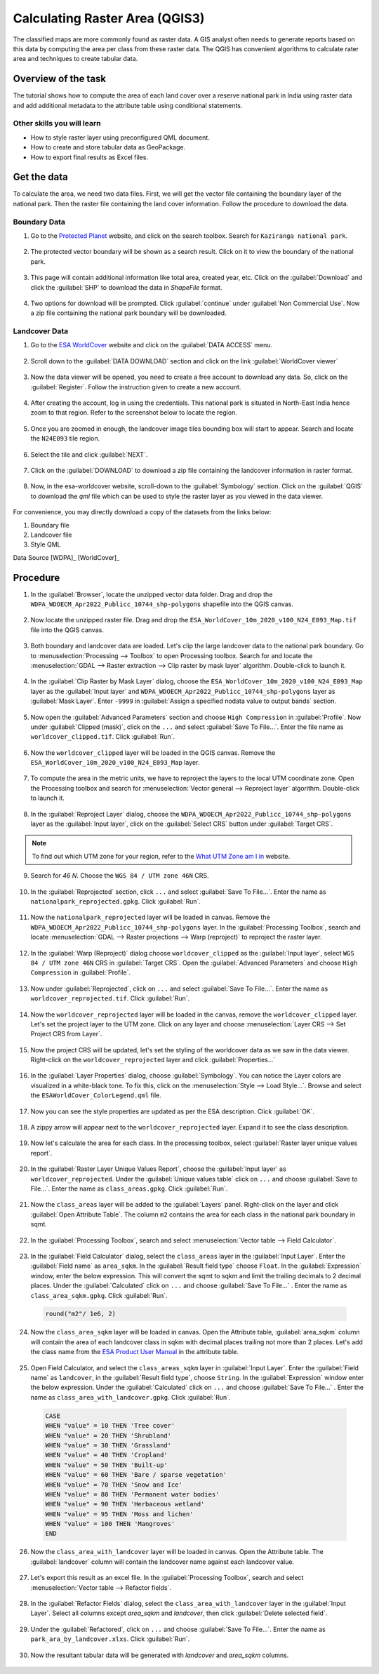 Calculating Raster Area (QGIS3)
===============================

The classified maps are more commonly found as raster data. A GIS analyst often needs to generate reports based on this data by computing the area per class from these raster data. The QGIS has convenient algorithms to calculate rater area and techniques to create tabular data. 

Overview of the task
--------------------

The tutorial shows how to compute the area of each land cover over a reserve national park in India using raster data and add additional metadata to the attribute table using conditional statements. 

Other skills you will learn
^^^^^^^^^^^^^^^^^^^^^^^^^^^

- How to style raster layer using preconfigured QML document. 
- How to create and store tabular data as GeoPackage. 
- How to export final results as Excel files. 

Get the data
------------

To calculate the area, we need two data files. First, we will get the vector file containing the boundary layer of the national park. Then the raster file containing the land cover information. Follow the procedure to download the data. 

Boundary Data
^^^^^^^^^^^^^

1. Go to the `Protected Planet <https://www.protectedplanet.net/>`_ website, and click on the search toolbox. Search for ``Kaziranga national park``. 

  .. image:: /static/3/calculating_raster_area/images/data01.png
     :align: center

2. The protected vector boundary will be shown as a search result. Click on it to view the boundary of the national park. 

  .. image:: /static/3/calculating_raster_area/images/data02.png
     :align: center

3. This page will contain additional information like total area, created year, etc. Click on the :guilabel:`Download` and click the :guilabel:`SHP` to download the data in *ShapeFile* format. 

  .. image:: /static/3/calculating_raster_area/images/data03.png
     :align: center


4. Two options for download will be prompted. Click :guilabel:`continue` under :guilabel:`Non Commercial Use`. Now a zip file containing the national park boundary will be downloaded.

  .. image:: /static/3/calculating_raster_area/images/data04.png
     :align: center


Landcover Data
^^^^^^^^^^^^^^

1. Go to the `ESA WorldCover <https://esa-worldcover.org/en>`_ website and click on the :guilabel:`DATA ACCESS` menu. 

  .. image:: /static/3/calculating_raster_area/images/data11.png
     :align: center

2. Scroll down to the :guilabel:`DATA DOWNLOAD` section and click on the link :guilabel:`WorldCover viewer`

  .. image:: /static/3/calculating_raster_area/images/data12.png
     :align: center

3. Now the data viewer will be opened, you need to create a free account to download any data. So, click on the :guilabel:`Register`. Follow the instruction given to create a new account. 

  .. image:: /static/3/calculating_raster_area/images/data13.png
     :align: center


4. After creating the account, log in using the credentials. This national park is situated in North-East India hence zoom to that region. Refer to the screenshot below to locate the region. 

  .. image:: /static/3/calculating_raster_area/images/data14.png
     :align: center
	 
5. Once you are zoomed in enough, the landcover image tiles bounding box will start to appear. Search and locate the ``N24E093`` tile region. 

  .. image:: /static/3/calculating_raster_area/images/data15.png
     :align: center
	 
6. Select the tile and click :guilabel:`NEXT`. 

  .. image:: /static/3/calculating_raster_area/images/data16.png
     :align: center


7. Click on the :guilabel:`DOWNLOAD` to download a zip file containing the landcover information in raster format. 

  .. image:: /static/3/calculating_raster_area/images/data17.png
     :align: center
	 
8. Now, in the esa-worldcover website, scroll-down to the :guilabel:`Symbology` section. Click on the :guilabel:`QGIS` to download the *qml* file which can be used to style the raster layer as you viewed in the data viewer.  

  .. image:: /static/3/calculating_raster_area/images/data18.png
     :align: center
	 
For convenience, you may directly download a copy of the datasets from the links below: 

1. Boundary file 
2. Landcover file
3. Style QML 

Data Source [WDPA]_ [WorldCover]_

Procedure
---------

1. In the :guilabel:`Browser`, locate the unzipped vector data folder. Drag and drop the ``WDPA_WDOECM_Apr2022_Publicc_10744_shp-polygons`` shapefile into the QGIS canvas. 

  .. image:: /static/3/calculating_raster_area/images/01.png
     :align: center

2. Now locate the unzipped raster file. Drag and drop the ``ESA_WorldCover_10m_2020_v100_N24_E093_Map.tif`` file into the QGIS canvas. 

  .. image:: /static/3/calculating_raster_area/images/02.png
     :align: center

3. Both boundary and landcover data are loaded. Let's clip the large landcover data to the national park boundary. Go to :menuselection:`Processing --> Toolbox` to open Processing toolbox. Search for and locate the :menuselection:`GDAL --> Raster extraction --> Clip raster by mask layer` algorithm. Double-click to launch it.

  .. image:: /static/3/calculating_raster_area/images/03.png
     :align: center


4. In the :guilabel:`Clip Raster by Mask Layer` dialog, choose the ``ESA_WorldCover_10m_2020_v100_N24_E093_Map`` layer as the :guilabel:`Input layer` and ``WDPA_WDOECM_Apr2022_Publicc_10744_shp-polygons`` layer as :guilabel:`Mask Layer`. Enter ``-9999`` in :guilabel:`Assign a specified nodata value to output bands` section. 

  .. image:: /static/3/calculating_raster_area/images/04.png
     :align: center


5. Now open the :guilabel:`Advanced Parameters` section and choose ``High Compression`` in :guilabel:`Profile`. Now under  :guilabel:`Clipped (mask)`, click on the ``...`` and select :guilabel:`Save To File...`. Enter the file name as ``worldcover_clipped.tif``. Click :guilabel:`Run`. 

  .. image:: /static/3/calculating_raster_area/images/05.png
     :align: center
	 
6. Now the ``worldcover_clipped`` layer will be loaded in the QGIS canvas. Remove the ``ESA_WorldCover_10m_2020_v100_N24_E093_Map`` layer. 

  .. image:: /static/3/calculating_raster_area/images/06.png
     :align: center

7. To compute the area in the metric units, we have to reproject the layers to the local UTM coordinate zone. Open the Processing toolbox and search for :menuselection:`Vector general --> Reproject layer` algorithm. Double-click to launch it.

  .. image:: /static/3/calculating_raster_area/images/07.png
     :align: center

8. In the :guilabel:`Reproject Layer` dialog, choose the ``WDPA_WDOECM_Apr2022_Publicc_10744_shp-polygons`` layer as the :guilabel:`Input layer`, click on the :guilabel:`Select CRS` button under :guilabel:`Target CRS`. 


  .. image:: /static/3/calculating_raster_area/images/08.png
     :align: center

.. note::

  To find out which UTM zone for your region,  refer to the `What UTM Zone am I in <https://mangomap.com/robertyoung/maps/69585/what-utm-zone-am-i-in-#>`_ website. 


9. Search for *46 N*. Choose the ``WGS 84 / UTM zone 46N`` CRS. 

  .. image:: /static/3/calculating_raster_area/images/09.png
     :align: center


10. In the :guilabel:`Reprojected` section,  click ``...`` and select :guilabel:`Save To File...`. Enter the name as ``nationalpark_reprojected.gpkg``. Click :guilabel:`Run`. 

  .. image:: /static/3/calculating_raster_area/images/10.png
     :align: center


11. Now the ``nationalpark_reprojected`` layer will be loaded in canvas. Remove the ``WDPA_WDOECM_Apr2022_Publicc_10744_shp-polygons`` layer. In the :guilabel:`Processing Toolbox`, search and locate :menuselection:`GDAL --> Raster projections --> Warp (reproject)` to reproject the raster layer. 

  .. image:: /static/3/calculating_raster_area/images/11.png
     :align: center

12. In the :guilabel:`Warp (Reproject)` dialog choose ``worldcover_clipped`` as the :guilabel:`Input layer`, select ``WGS 84 / UTM zone 46N`` CRS in :guilabel:`Target CRS`. Open the :guilabel:`Advanced Parameters` and choose ``High Compression`` in :guilabel:`Profile`. 

  .. image:: /static/3/calculating_raster_area/images/12.png
     :align: center

13. Now under :guilabel:`Reprojected`, click on ``...`` and select :guilabel:`Save To File...`. Enter the name as ``worldcover_reprojected.tif``. Click :guilabel:`Run`. 

  .. image:: /static/3/calculating_raster_area/images/13.png
     :align: center


14. Now the ``worldcover_reprojected`` layer will be loaded in the canvas, remove the ``worldcover_clipped`` layer. Let's set the project layer to the UTM zone. Click on any layer and choose :menuselection:`Layer CRS --> Set Project CRS from Layer`. 

  .. image:: /static/3/calculating_raster_area/images/14.png
     :align: center


15. Now the project CRS will be updated, let's set the styling of the worldcover data as we saw in the data viewer. Right-click on the ``worldcover_reprojected`` layer and click :guilabel:`Properties...`

  .. image:: /static/3/calculating_raster_area/images/15.png
     :align: center
	 
16. In the :guilabel:`Layer Properties` dialog, choose :guilabel:`Symbology`. You can notice the Layer colors are visualized in a  white-black tone. To fix this, click on the :menuselection:`Style --> Load Style...`. Browse and select the ``ESAWorldCover_ColorLegend.qml`` file.  

  .. image:: /static/3/calculating_raster_area/images/16.png
     :align: center

17. Now you can see the style properties are updated as per the ESA description. Click :guilabel:`OK`. 

  .. image:: /static/3/calculating_raster_area/images/17.png
     :align: center

18. A zippy arrow will appear next to the ``worldcover_reprojected`` layer. Expand it to see the class description. 

  .. image:: /static/3/calculating_raster_area/images/18.png
     :align: center

19. Now let's calculate the area for each class. In the processing toolbox, select :guilabel:`Raster layer unique values report`. 

  .. image:: /static/3/calculating_raster_area/images/19.png
     :align: center


20. In the :guilabel:`Raster Layer Unique Values Report`, choose the :guilabel:`Input layer` as ``worldcover_reprojected``. Under the :guilabel:`Unique values table` click on ``...`` and choose :guilabel:`Save to File...`. Enter the name as ``class_areas.gpkg``. Click :guilabel:`Run`. 

  .. image:: /static/3/calculating_raster_area/images/20.png
     :align: center

21. Now the ``class_areas`` layer will be added to the :guilabel:`Layers` panel. Right-click on the layer and click :guilabel:`Open Attribute Table`. The column ``m2`` contains the area for each class in the national park boundary in sqmt. 

  .. image:: /static/3/calculating_raster_area/images/21.png
     :align: center

22. In the :guilabel:`Processing Toolbox`, search and select :menuselection:`Vector table --> Field Calculator`.  

  .. image:: /static/3/calculating_raster_area/images/22.png
     :align: center

23. In the :guilabel:`Field Calculator` dialog, select the ``class_areas`` layer in the :guilabel:`Input Layer`. Enter the :guilabel:`Field name` as ``area_sqkm``. In the :guilabel:`Result field type` choose ``Float``. In the :guilabel:`Expression` window,  enter the below expression. This will convert the sqmt to sqkm and limit the trailing decimals to 2 decimal places. Under the :guilabel:`Calculated` click on ``...`` and choose :guilabel:`Save To File...` . Enter the name as ``class_area_sqkm.gpkg``. Click :guilabel:`Run`. 

  .. code-block:: none

	round("m2"/ 1e6, 2)
	
  .. image:: /static/3/calculating_raster_area/images//23.png
     :align: center


24. Now the ``class_area_sqkm`` layer will be loaded in canvas. Open the Attribute table, :guilabel:`area_sqkm` column will contain the area of each landcover class in sqkm with decimal places trailing not more than 2 places. Let's add the class name from the `ESA Product User Manual <https://esa-worldcover.s3.amazonaws.com/v100/2020/docs/WorldCover_PUM_V1.0.pdf>`_ in the attribute table. 

  .. image:: /static/3/calculating_raster_area/images/24.png
     :align: center


25. Open Field Calculator, and select the ``class_areas_sqkm`` layer in :guilabel:`Input Layer`. Enter the :guilabel:`Field name` as ``landcover``, in the :guilabel:`Result field type`, choose ``String``. In the :guilabel:`Expression` window enter the below expression. Under the :guilabel:`Calculated` click on ``...`` and choose :guilabel:`Save To File...` . Enter the name as ``class_area_with_landcover.gpkg``. Click :guilabel:`Run`. 


  .. code-block:: none

	CASE 
	WHEN "value" = 10 THEN 'Tree cover' 
	WHEN "value" = 20 THEN 'Shrubland'
	WHEN "value" = 30 THEN 'Grassland'
	WHEN "value" = 40 THEN 'Cropland'
	WHEN "value" = 50 THEN 'Built-up'
	WHEN "value" = 60 THEN 'Bare / sparse vegetation'
	WHEN "value" = 70 THEN 'Snow and Ice'
	WHEN "value" = 80 THEN 'Permanent water bodies'
	WHEN "value" = 90 THEN 'Herbaceous wetland'
	WHEN "value" = 95 THEN 'Moss and lichen'
	WHEN "value" = 100 THEN 'Mangroves'
	END

  .. image:: /static/3/calculating_raster_area/images/25.png
     :align: center
	 
26. Now the ``class_area_with_landcover`` layer will be loaded in canvas. Open the Attribute table. The :guilabel:`landcover` column will contain the landcover name against each landcover value. 


  .. image:: /static/3/calculating_raster_area/images/26.png
     :align: center

27. Let's export this result as an excel file. In the :guilabel:`Processing Toolbox`, search and select :menuselection:`Vector table --> Refactor fields`.  

  .. image:: /static/3/calculating_raster_area/images/27.png
     :align: center

28. In the :guilabel:`Refactor Fields` dialog, select the ``class_area_with_landcover`` layer in the :guilabel:`Input Layer`. Select all columns except *area_sqkm* and *landcover*, then click :guilabel:`Delete selected field`. 

  .. image:: /static/3/calculating_raster_area/images/28.png
     :align: center

29. Under the :guilabel:`Refactored`, click on ``...`` and choose :guilabel:`Save To File...`. Enter the name as ``park_ara_by_landcover.xlxs``. Click :guilabel:`Run`. 

  .. image:: /static/3/calculating_raster_area/images/29.png
     :align: center


30. Now the resultant tabular data will be generated with *landcover* and *area_sqkm* columns. 

  .. image:: /static/3/calculating_raster_area/images/30.png
     :align: center